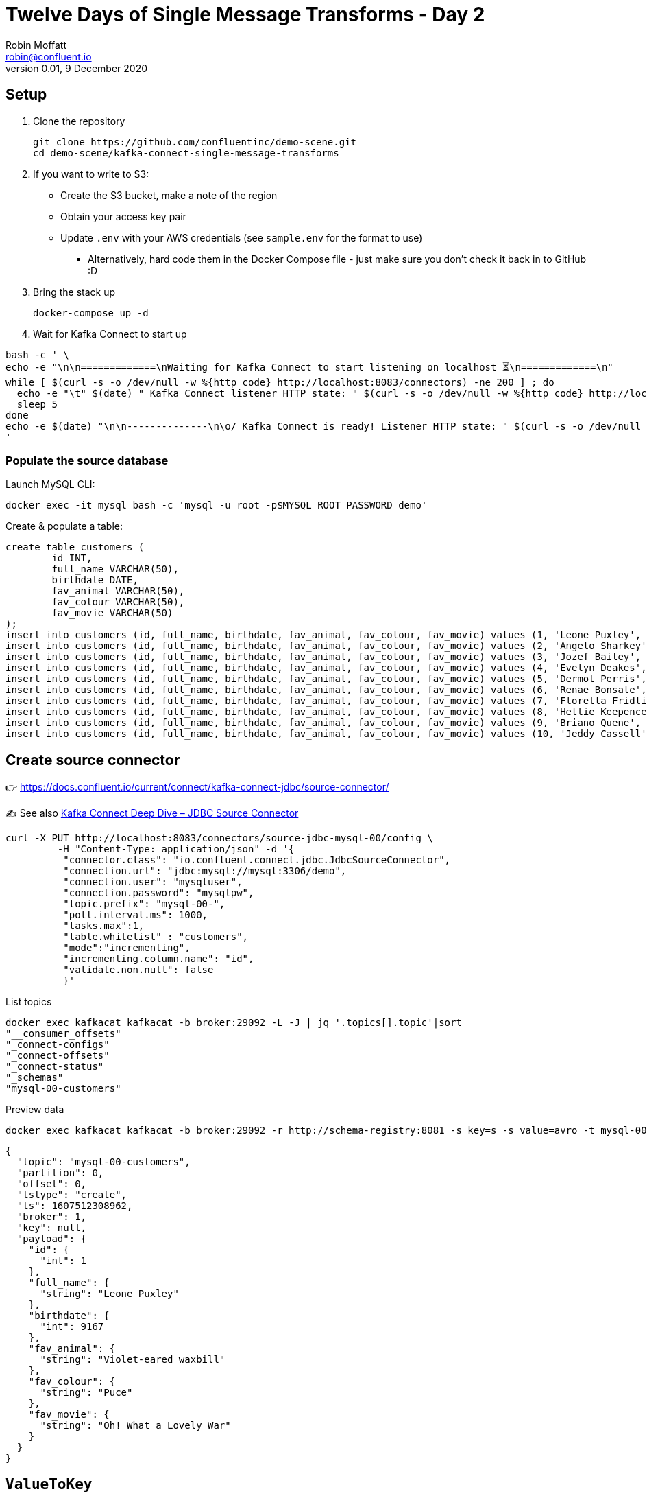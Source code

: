 = Twelve Days of Single Message Transforms - Day 2
Robin Moffatt <robin@confluent.io>
v0.01, 9 December 2020

== Setup

1. Clone the repository 
+
[source,bash]
----
git clone https://github.com/confluentinc/demo-scene.git
cd demo-scene/kafka-connect-single-message-transforms
----

2. If you want to write to S3:
** Create the S3 bucket, make a note of the region
** Obtain your access key pair
** Update `.env` with your AWS credentials (see `sample.env` for the format to use)
*** Alternatively, hard code them in the Docker Compose file - just make sure you don't check it back in to GitHub :D

3. Bring the stack up
+
[source,bash]
----
docker-compose up -d
----

4. Wait for Kafka Connect to start up

[source,bash]
----
bash -c ' \
echo -e "\n\n=============\nWaiting for Kafka Connect to start listening on localhost ⏳\n=============\n"
while [ $(curl -s -o /dev/null -w %{http_code} http://localhost:8083/connectors) -ne 200 ] ; do
  echo -e "\t" $(date) " Kafka Connect listener HTTP state: " $(curl -s -o /dev/null -w %{http_code} http://localhost:8083/connectors) " (waiting for 200)"
  sleep 5
done
echo -e $(date) "\n\n--------------\n\o/ Kafka Connect is ready! Listener HTTP state: " $(curl -s -o /dev/null -w %{http_code} http://localhost:8083/connectors) "\n--------------\n"
'
----

=== Populate the source database

Launch MySQL CLI: 

[source,bash]
----
docker exec -it mysql bash -c 'mysql -u root -p$MYSQL_ROOT_PASSWORD demo'
----

Create & populate a table: 

[source,sql]
----
create table customers (
	id INT,
	full_name VARCHAR(50),
	birthdate DATE,
	fav_animal VARCHAR(50),
	fav_colour VARCHAR(50),
	fav_movie VARCHAR(50)
);
insert into customers (id, full_name, birthdate, fav_animal, fav_colour, fav_movie) values (1, 'Leone Puxley', '1995-02-06', 'Violet-eared waxbill', 'Puce', 'Oh! What a Lovely War');
insert into customers (id, full_name, birthdate, fav_animal, fav_colour, fav_movie) values (2, 'Angelo Sharkey', '1996-04-08', 'Macaw, green-winged', 'Red', 'View from the Top, A');
insert into customers (id, full_name, birthdate, fav_animal, fav_colour, fav_movie) values (3, 'Jozef Bailey', '1954-07-10', 'Little brown bat', 'Indigo', '99 francs');
insert into customers (id, full_name, birthdate, fav_animal, fav_colour, fav_movie) values (4, 'Evelyn Deakes', '1975-09-13', 'Vervet monkey', 'Teal', 'Jane Austen in Manhattan');
insert into customers (id, full_name, birthdate, fav_animal, fav_colour, fav_movie) values (5, 'Dermot Perris', '1991-01-29', 'African ground squirrel (unidentified)', 'Khaki', 'Restless');
insert into customers (id, full_name, birthdate, fav_animal, fav_colour, fav_movie) values (6, 'Renae Bonsale', '1965-01-05', 'Brown antechinus', 'Fuscia', 'Perfect Day, A (Un giorno perfetto)');
insert into customers (id, full_name, birthdate, fav_animal, fav_colour, fav_movie) values (7, 'Florella Fridlington', '1950-08-07', 'Burmese brown mountain tortoise', 'Purple', 'Dot the I');
insert into customers (id, full_name, birthdate, fav_animal, fav_colour, fav_movie) values (8, 'Hettie Keepence', '1971-10-14', 'Crab-eating raccoon', 'Puce', 'Outer Space');
insert into customers (id, full_name, birthdate, fav_animal, fav_colour, fav_movie) values (9, 'Briano Quene', '1990-05-02', 'Cormorant, large', 'Yellow', 'Peacekeeper, The');
insert into customers (id, full_name, birthdate, fav_animal, fav_colour, fav_movie) values (10, 'Jeddy Cassell', '1978-12-24', 'Badger, european', 'Indigo', 'Shadow of a Doubt');
----

== Create source connector

👉 https://docs.confluent.io/current/connect/kafka-connect-jdbc/source-connector/

✍️ See also https://www.confluent.io/blog/kafka-connect-deep-dive-jdbc-source-connector/[Kafka Connect Deep Dive – JDBC Source Connector]

[source,javascript]
----
curl -X PUT http://localhost:8083/connectors/source-jdbc-mysql-00/config \
         -H "Content-Type: application/json" -d '{
          "connector.class": "io.confluent.connect.jdbc.JdbcSourceConnector",
          "connection.url": "jdbc:mysql://mysql:3306/demo",
          "connection.user": "mysqluser",
          "connection.password": "mysqlpw",
          "topic.prefix": "mysql-00-",
          "poll.interval.ms": 1000,
          "tasks.max":1,
          "table.whitelist" : "customers",
          "mode":"incrementing",
          "incrementing.column.name": "id",
          "validate.non.null": false
          }'
----

List topics

[source,bash]
----
docker exec kafkacat kafkacat -b broker:29092 -L -J | jq '.topics[].topic'|sort
"__consumer_offsets"
"_connect-configs"
"_connect-offsets"
"_connect-status"
"_schemas"
"mysql-00-customers"
----

Preview data

[source,bash]
----
docker exec kafkacat kafkacat -b broker:29092 -r http://schema-registry:8081 -s key=s -s value=avro -t mysql-00-customers -C -c1 -o beginning -u -q -J | jq  '.'
----

[source,javascript]
----
{
  "topic": "mysql-00-customers",
  "partition": 0,
  "offset": 0,
  "tstype": "create",
  "ts": 1607512308962,
  "broker": 1,
  "key": null,
  "payload": {
    "id": {
      "int": 1
    },
    "full_name": {
      "string": "Leone Puxley"
    },
    "birthdate": {
      "int": 9167
    },
    "fav_animal": {
      "string": "Violet-eared waxbill"
    },
    "fav_colour": {
      "string": "Puce"
    },
    "fav_movie": {
      "string": "Oh! What a Lovely War"
    }
  }
}
----

== `ValueToKey`

Very useful for setting the key of a message to a field from the value. The SMT takes a field from the Value part of the message and overwrite it to the Key. 

👉 https://docs.confluent.io/platform/current/connect/transforms/valuetokey.html

[source,javascript]
----
curl -X PUT http://localhost:8083/connectors/source-jdbc-mysql-01/config \
         -H "Content-Type: application/json" -d '{
          "connector.class": "io.confluent.connect.jdbc.JdbcSourceConnector",
          "connection.url": "jdbc:mysql://mysql:3306/demo",
          "connection.user": "mysqluser",
          "connection.password": "mysqlpw",
          "topic.prefix": "mysql-01-",
          "poll.interval.ms": 1000,
          "tasks.max":1,
          "table.whitelist" : "customers",
          "mode":"incrementing",
          "incrementing.column.name": "id",
          "validate.non.null": false,
          "transforms": "copyIdToKey",
          "transforms.copyIdToKey.type": "org.apache.kafka.connect.transforms.ValueToKey",
          "transforms.copyIdToKey.fields": "id"
          }'
----

List topics

[source,bash]
----
docker exec kafkacat kafkacat -b broker:29092 -L -J | jq '.topics[].topic'|sort
"__consumer_offsets"
"_connect-configs"
"_connect-offsets"
"_connect-status"
"_schemas"
"mysql-00-customers"
"mysql-01-customers"
----

Preview data

[source,bash]
----
docker exec kafkacat kafkacat -b broker:29092 -r http://schema-registry:8081 -s key=s -s value=avro -t mysql-01-customers -C -c1 -o beginning -u -q -J | jq  '.'
----

[source,javascript]
----
{
  "topic": "mysql-01-customers",
  "partition": 0,
  "offset": 0,
  "tstype": "create",
  "ts": 1607512553963,
  "broker": 1,
  "key": "Struct{id=1}",
  "payload": {
    "id": {
      "int": 1
    },
    "full_name": {
      "string": "Leone Puxley"
    },
    "birthdate": {
      "int": 9167
    },
    "fav_animal": {
      "string": "Violet-eared waxbill"
    },
    "fav_colour": {
      "string": "Puce"
    },
    "fav_movie": {
      "string": "Oh! What a Lovely War"
    }
  }
}
----

== Combining `ValueToKey` and `ExtractField`

The above SMT will write a struct to the key, and often you want just the primitive value instead. That's what `ExtractField` does. 

👉 https://docs.confluent.io/platform/current/connect/transforms/extractfield.html

[source,javascript]
----
curl -X PUT http://localhost:8083/connectors/source-jdbc-mysql-02/config \
         -H "Content-Type: application/json" -d '{
          "connector.class": "io.confluent.connect.jdbc.JdbcSourceConnector",
          "connection.url": "jdbc:mysql://mysql:3306/demo",
          "connection.user": "mysqluser",
          "connection.password": "mysqlpw",
          "topic.prefix": "mysql-02-",
          "poll.interval.ms": 1000,
          "tasks.max":1,
          "table.whitelist" : "customers",
          "mode":"incrementing",
          "incrementing.column.name": "id",
          "validate.non.null": false,
          "transforms": "copyIdToKey,extractKeyFromStruct",
          "transforms.copyIdToKey.type": "org.apache.kafka.connect.transforms.ValueToKey",
          "transforms.copyIdToKey.fields": "id",
          "transforms.extractKeyFromStruct.type":"org.apache.kafka.connect.transforms.ExtractField$Key",
          "transforms.extractKeyFromStruct.field":"id"
          }'
----

List topics

[source,bash]
----
docker exec kafkacat kafkacat -b broker:29092 -L -J | jq '.topics[].topic'|sort
"__consumer_offsets"
"_connect-configs"
"_connect-offsets"
"_connect-status"
"_schemas"
"mysql-00-customers"
"mysql-01-customers"
"mysql-02-customers"
----

Preview data

[source,bash]
----
docker exec kafkacat kafkacat -b broker:29092 -r http://schema-registry:8081 -s key=s -s value=avro -t mysql-02-customers -C -c1 -o beginning -u -q -J | jq  '.'
----

[source,javascript]
----
{
  "topic": "mysql-02-customers",
  "partition": 0,
  "offset": 0,
  "tstype": "create",
  "ts": 1607512714619,
  "broker": 1,
  "key": "1",
  "payload": {
    "id": {
      "int": 1
    },
    "full_name": {
      "string": "Leone Puxley"
    },
    "birthdate": {
      "int": 9167
    },
    "fav_animal": {
      "string": "Violet-eared waxbill"
    },
    "fav_colour": {
      "string": "Puce"
    },
    "fav_movie": {
      "string": "Oh! What a Lovely War"
    }
  }
}
----

See also: https://kafka-tutorials.confluent.io/connect-add-key-to-source/kafka.html
